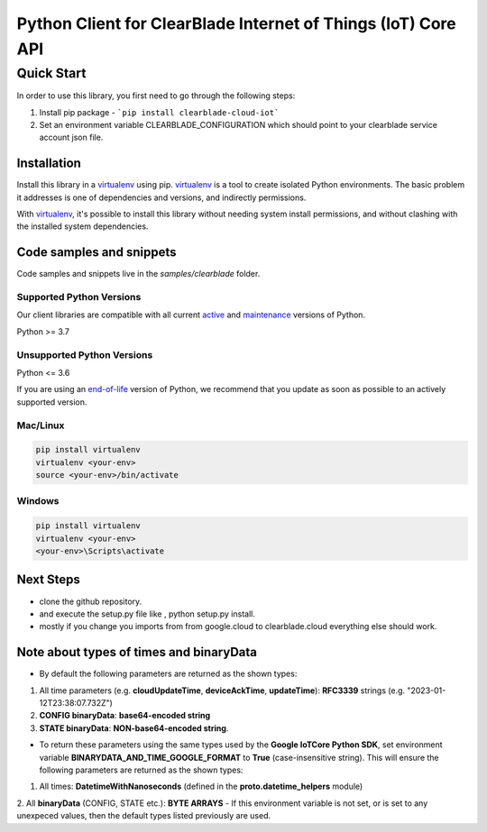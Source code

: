 .. Copyright 2023 ClearBlade Inc.
    Licensed under the Apache License, Version 2.0 (the "License");
    you may not use this file except in compliance with the License.
    You may obtain a copy of the License at
        http://www.apache.org/licenses/LICENSE-2.0
    Unless required by applicable law or agreed to in writing, software
    distributed under the License is distributed on an "AS IS" BASIS,
    WITHOUT WARRANTIES OR CONDITIONS OF ANY KIND, either express or implied.
    See the License for the specific language governing permissions and
    limitations under the License.
    Copyright 2022 Google LLC
    Licensed under the Apache License, Version 2.0 (the "License");
    you may not use this file except in compliance with the License.
    You may obtain a copy of the License at
        http://www.apache.org/licenses/LICENSE-2.0
    Unless required by applicable law or agreed to in writing, software
    distributed under the License is distributed on an "AS IS" BASIS,
    WITHOUT WARRANTIES OR CONDITIONS OF ANY KIND, either express or implied.
    See the License for the specific language governing permissions and
    limitations under the License.
 
Python Client for ClearBlade Internet of Things (IoT) Core API
================================================================

Quick Start
-----------

In order to use this library, you first need to go through the following steps:

1. Install pip package - ```pip install clearblade-cloud-iot```


2. Set an environment variable CLEARBLADE_CONFIGURATION which should point to your clearblade service account json file.


Installation
~~~~~~~~~~~~

Install this library in a `virtualenv`_ using pip. `virtualenv`_ is a tool to
create isolated Python environments. The basic problem it addresses is one of
dependencies and versions, and indirectly permissions.

With `virtualenv`_, it's possible to install this library without needing system
install permissions, and without clashing with the installed system
dependencies.

.. _`virtualenv`: https://virtualenv.pypa.io/en/latest/


Code samples and snippets
~~~~~~~~~~~~~~~~~~~~~~~~~

Code samples and snippets live in the `samples/clearblade` folder.


Supported Python Versions
^^^^^^^^^^^^^^^^^^^^^^^^^
Our client libraries are compatible with all current `active`_ and `maintenance`_ versions of
Python.

Python >= 3.7

.. _active: https://devguide.python.org/devcycle/#in-development-main-branch
.. _maintenance: https://devguide.python.org/devcycle/#maintenance-branches

Unsupported Python Versions
^^^^^^^^^^^^^^^^^^^^^^^^^^^
Python <= 3.6

If you are using an `end-of-life`_
version of Python, we recommend that you update as soon as possible to an actively supported version.

.. _end-of-life: https://devguide.python.org/devcycle/#end-of-life-branches

Mac/Linux
^^^^^^^^^

.. code-block:: console

    pip install virtualenv
    virtualenv <your-env>
    source <your-env>/bin/activate


Windows
^^^^^^^

.. code-block:: console

    pip install virtualenv
    virtualenv <your-env>
    <your-env>\Scripts\activate

Next Steps
~~~~~~~~~~

- clone the github repository.

- and execute the setup.py file like , python setup.py install.

- mostly if you change you imports from from google.cloud to clearblade.cloud everything else should work.

Note about types of times and binaryData
~~~~~~~~~~~~~~~~~~~~~~~~~~~~~~~~~~~~~~~~

- By default the following parameters are returned as the shown types:
1. All time parameters (e.g. **cloudUpdateTime**, **deviceAckTime**, **updateTime**): **RFC3339** strings (e.g. "2023-01-12T23:38:07.732Z")
2. **CONFIG binaryData**: **base64-encoded string**
3. **STATE binaryData**: **NON-base64-encoded string**.

- To return these parameters using the same types used by the **Google IoTCore Python SDK**, set environment variable **BINARYDATA_AND_TIME_GOOGLE_FORMAT** to **True** (case-insensitive string). This will ensure the following parameters are returned as the shown types:
1. All times: **DatetimeWithNanoseconds** (defined in the **proto.datetime_helpers** module)
2. All **binaryData** (CONFIG, STATE etc.): **BYTE ARRAYS**
- If this environment variable is not set, or is set to any unexpeced values, then the default types listed previously are used.